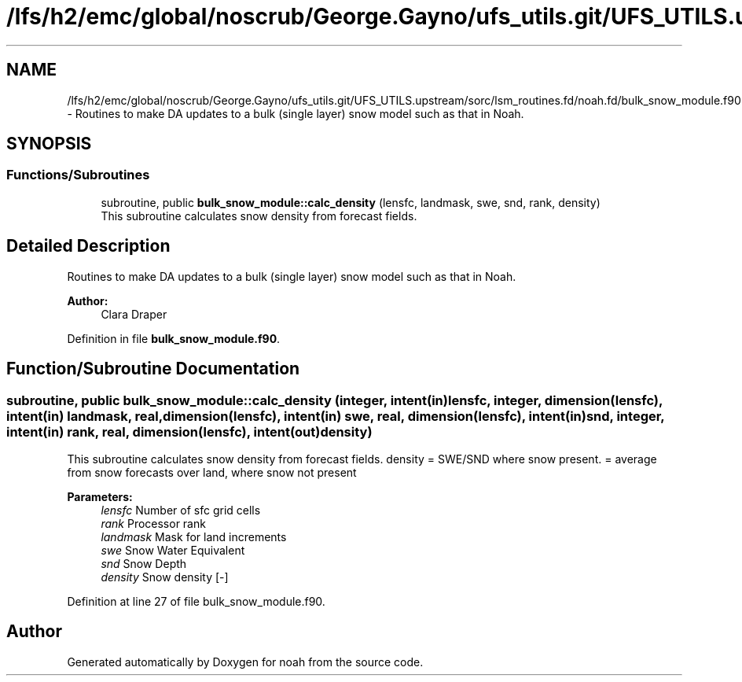 .TH "/lfs/h2/emc/global/noscrub/George.Gayno/ufs_utils.git/UFS_UTILS.upstream/sorc/lsm_routines.fd/noah.fd/bulk_snow_module.f90" 3 "Tue Jan 17 2023" "Version 1.9.0" "noah" \" -*- nroff -*-
.ad l
.nh
.SH NAME
/lfs/h2/emc/global/noscrub/George.Gayno/ufs_utils.git/UFS_UTILS.upstream/sorc/lsm_routines.fd/noah.fd/bulk_snow_module.f90 \- Routines to make DA updates to a bulk (single layer) snow model such as that in Noah\&.  

.SH SYNOPSIS
.br
.PP
.SS "Functions/Subroutines"

.in +1c
.ti -1c
.RI "subroutine, public \fBbulk_snow_module::calc_density\fP (lensfc, landmask, swe, snd, rank, density)"
.br
.RI "This subroutine calculates snow density from forecast fields\&. "
.in -1c
.SH "Detailed Description"
.PP 
Routines to make DA updates to a bulk (single layer) snow model such as that in Noah\&. 


.PP
\fBAuthor:\fP
.RS 4
Clara Draper 
.RE
.PP

.PP
Definition in file \fBbulk_snow_module\&.f90\fP\&.
.SH "Function/Subroutine Documentation"
.PP 
.SS "subroutine, public bulk_snow_module::calc_density (integer, intent(in) lensfc, integer, dimension(lensfc), intent(in) landmask, real, dimension(lensfc), intent(in) swe, real, dimension(lensfc), intent(in) snd, integer, intent(in) rank, real, dimension(lensfc), intent(out) density)"

.PP
This subroutine calculates snow density from forecast fields\&. density = SWE/SND where snow present\&. = average from snow forecasts over land, where snow not present 
.PP
\fBParameters:\fP
.RS 4
\fIlensfc\fP Number of sfc grid cells 
.br
\fIrank\fP Processor rank 
.br
\fIlandmask\fP Mask for land increments 
.br
\fIswe\fP Snow Water Equivalent 
.br
\fIsnd\fP Snow Depth 
.br
\fIdensity\fP Snow density [-] 
.RE
.PP

.PP
Definition at line 27 of file bulk_snow_module\&.f90\&.
.SH "Author"
.PP 
Generated automatically by Doxygen for noah from the source code\&.
